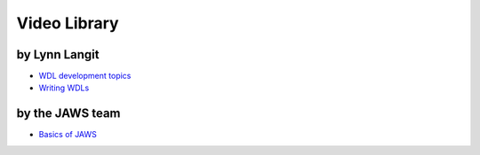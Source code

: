 *************
Video Library
*************


by Lynn Langit
---------------------
* `WDL development topics <https://www.youtube.com/playlist?list=PL4Q4HssKcxYv5syJKUKRrD8Fbd-_CnxTM>`_
* `Writing WDLs <https://www.youtube.com/playlist?list=PL4Q4HssKcxYv5syJKUKRrD8Fbd-_CnxTM>`_


by the JAWS team
-----------------------
* `Basics of JAWS <https://youtu.be/85lJFvGFVpE>`_
